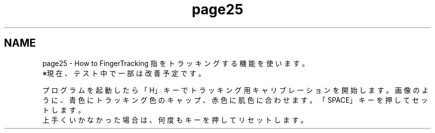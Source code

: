 .TH "page25" 3 "Tue Dec 29 2015" "Version 1.3" "OvrvisionSDK" \" -*- nroff -*-
.ad l
.nh
.SH NAME
page25 \- How to FingerTracking 
指をトラッキングする機能を使います。
.br
 ※現在、テスト中で一部は改善予定です。
.br
.PP
プログラムを起動したら「H」キーでトラッキング用キャリブレーションを開始します。  画像のように、青色にトラッキング色のキャップ、赤色に肌色に合わせます。  「SPACE」キーを押してセットします。
.br
 上手くいかなかった場合は、何度もキーを押してリセットします。  
